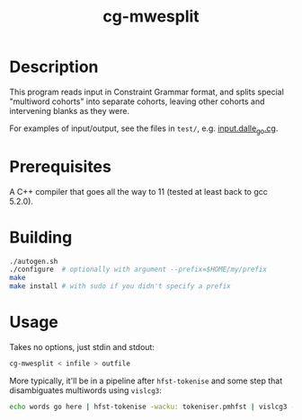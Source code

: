 #+TITLE: cg-mwesplit
#+STARTUP: showall

* Description

This program reads input in Constraint Grammar format, and splits
special "multiword cohorts" into separate cohorts, leaving other
cohorts and intervening blanks as they were.

For examples of input/output, see the files in =test/=, e.g.
[[file:input.dalle_go.cg][input.dalle_go.cg]].

* Prerequisites
  A C++ compiler that goes all the way to 11 (tested at least back to
  gcc 5.2.0).

* Building

#+BEGIN_SRC sh
./autogen.sh
./configure  # optionally with argument --prefix=$HOME/my/prefix
make
make install # with sudo if you didn't specify a prefix
#+END_SRC

* Usage

  Takes no options, just stdin and stdout:
#+BEGIN_SRC sh
cg-mwesplit < infile > outfile
#+END_SRC

More typically, it'll be in a pipeline after =hfst-tokenise= and some
step that disambiguates multiwords using =vislcg3=:

#+BEGIN_SRC sh
echo words go here | hfst-tokenise -wacku: tokeniser.pmhfst | vislcg3 -g mwe-dis.cg3 | cg-mwesplit
#+END_SRC
